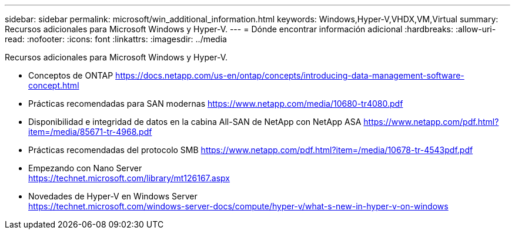 ---
sidebar: sidebar 
permalink: microsoft/win_additional_information.html 
keywords: Windows,Hyper-V,VHDX,VM,Virtual 
summary: Recursos adicionales para Microsoft Windows y Hyper-V. 
---
= Dónde encontrar información adicional
:hardbreaks:
:allow-uri-read: 
:nofooter: 
:icons: font
:linkattrs: 
:imagesdir: ../media


[role="lead"]
Recursos adicionales para Microsoft Windows y Hyper-V.

* Conceptos de ONTAP
https://docs.netapp.com/us-en/ontap/concepts/introducing-data-management-software-concept.html[]
* Prácticas recomendadas para SAN modernas
https://www.netapp.com/media/10680-tr4080.pdf[]
* Disponibilidad e integridad de datos en la cabina All-SAN de NetApp con NetApp ASA
https://www.netapp.com/pdf.html?item=/media/85671-tr-4968.pdf[]
* Prácticas recomendadas del protocolo SMB
https://www.netapp.com/pdf.html?item=/media/10678-tr-4543pdf.pdf[]
* Empezando con Nano Server +
https://technet.microsoft.com/library/mt126167.aspx[]
* Novedades de Hyper-V en Windows Server +
https://technet.microsoft.com/windows-server-docs/compute/hyper-v/what-s-new-in-hyper-v-on-windows[]

